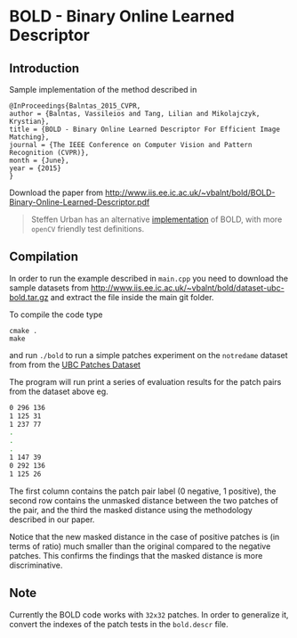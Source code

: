 * BOLD - Binary Online Learned Descriptor

[[./imgs/poster.png]]

** Introduction

Sample implementation of the method described in

#+begin_src 
@InProceedings{Balntas_2015_CVPR,
author = {Balntas, Vassileios and Tang, Lilian and Mikolajczyk, Krystian},
title = {BOLD - Binary Online Learned Descriptor For Efficient Image Matching},
journal = {The IEEE Conference on Computer Vision and Pattern Recognition (CVPR)},
month = {June},
year = {2015}
}
#+end_src

Download the paper from [[http://www.iis.ee.ic.ac.uk/~vbalnt/bold/BOLD-Binary-Online-Learned-Descriptor.pdf][http://www.iis.ee.ic.ac.uk/~vbalnt/bold/BOLD-Binary-Online-Learned-Descriptor.pdf]]

#+BEGIN_QUOTE
Steffen Urban has an alternative [[https://github.com/urbste/mdBRIEF][implementation]] of BOLD, with more =openCV= friendly test definitions. 

#+END_QUOTE

** Compilation 

In order to run the example described in =main.cpp= you need to download the sample datasets from [[http://www.iis.ee.ic.ac.uk/~vbalnt/bold/dataset-ubc-bold.tar.gz][http://www.iis.ee.ic.ac.uk/~vbalnt/bold/dataset-ubc-bold.tar.gz]]
and extract the file inside the main git folder.

To compile the code type 
#+begin_src shell
cmake .
make
#+end_src

and run =./bold= to run a simple patches experiment on the =notredame=
dataset from from the
[[http://www.cs.ubc.ca/~mbrown/patchdata/patchdata.html][UBC Patches Dataset]]

The program will run print a series of evaluation results for the patch pairs
from the dataset above eg.

#+begin_src bash
0 296 136
1 125 31
1 237 77
.
.
.
1 147 39
0 292 136
1 125 26
#+end_src

The first column contains the patch pair label (0 negative, 1
positive), the second row contains the unmasked distance between the
two patches of the pair, and the third the masked distance using the
methodology described in our paper. 

Notice that the new masked distance in the case of positive patches is
(in terms of ratio) much smaller than the original compared to the
negative patches. This confirms the findings that the masked distance
is more discriminative.


** Note
Currently the BOLD code works with =32x32= patches. In order to
generalize it, convert the indexes of the patch tests in the
=bold.descr= file. 
